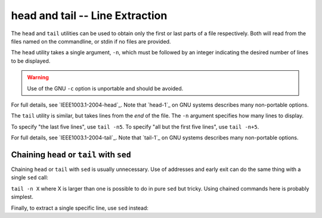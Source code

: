 head and tail -- Line Extraction
================================

The ``head`` and ``tail`` utilities can be used to obtain only the first or last
parts of a file respectively. Both will read from the files named on the
commandline, or stdin if no files are provided.

The ``head`` utility takes a single argument, ``-n``, which must be followed by
an integer indicating the desired number of lines to be displayed.

.. Warning:: Use of the GNU ``-c`` option is unportable and should be avoided.

For full details, see `IEEE1003.1-2004-head`_. Note that `head-1`_ on GNU
systems describes many non-portable options.

The ``tail`` utility is similar, but takes lines from the *end* of the file. The
``-n`` argument specifies how many lines to display.

To specify "the last five lines", use ``tail -n5``. To specify "all but the
first five lines", use ``tail -n+5``.

For full details, see `IEEE1003.1-2004-tail`_. Note that `tail-1`_ on GNU
systems describes many non-portable options.

Chaining ``head`` or ``tail`` with ``sed``
------------------------------------------

Chaining ``head`` or ``tail`` with ``sed`` is usually unnecessary. Use of
addresses and early exit can do the same thing with a single ``sed`` call:

.. CODESAMPLE head-and-tail-1.ebuild

``tail -n X`` where X is larger than one is possible to do in pure
``sed`` but tricky. Using chained commands here is probably simplest.

Finally, to extract a single specific line, use ``sed`` instead:

.. CODESAMPLE head-and-tail-2.ebuild

.. vim: set ft=glep tw=80 sw=4 et spell spelllang=en : ..
